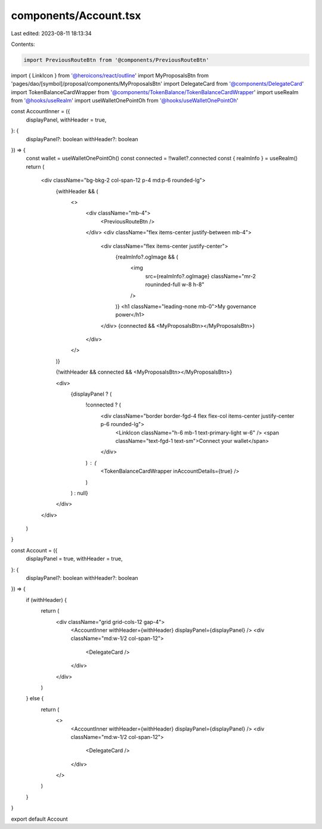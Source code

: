 components/Account.tsx
======================

Last edited: 2023-08-11 18:13:34

Contents:

.. code-block:: tsx

    import PreviousRouteBtn from '@components/PreviousRouteBtn'
import { LinkIcon } from '@heroicons/react/outline'
import MyProposalsBtn from 'pages/dao/[symbol]/proposal/components/MyProposalsBtn'
import DelegateCard from '@components/DelegateCard'
import TokenBalanceCardWrapper from '@components/TokenBalance/TokenBalanceCardWrapper'
import useRealm from '@hooks/useRealm'
import useWalletOnePointOh from '@hooks/useWalletOnePointOh'

const AccountInner = ({
  displayPanel,
  withHeader = true,
}: {
  displayPanel?: boolean
  withHeader?: boolean
}) => {
  const wallet = useWalletOnePointOh()
  const connected = !!wallet?.connected
  const { realmInfo } = useRealm()
  return (
    <div className="bg-bkg-2 col-span-12 p-4 md:p-6 rounded-lg">
      {withHeader && (
        <>
          <div className="mb-4">
            <PreviousRouteBtn />
          </div>
          <div className="flex items-center justify-between mb-4">
            <div className="flex items-center justify-center">
              {realmInfo?.ogImage && (
                <img
                  src={realmInfo?.ogImage}
                  className="mr-2 rouninded-full w-8 h-8"
                />
              )}
              <h1 className="leading-none mb-0">My governance power</h1>
            </div>
            {connected && <MyProposalsBtn></MyProposalsBtn>}
          </div>
        </>
      )}

      {!withHeader && connected && <MyProposalsBtn></MyProposalsBtn>}

      <div>
        {displayPanel ? (
          !connected ? (
            <div className="border border-fgd-4 flex flex-col items-center justify-center p-6 rounded-lg">
              <LinkIcon className="h-6 mb-1 text-primary-light w-6" />
              <span className="text-fgd-1 text-sm">Connect your wallet</span>
            </div>
          ) : (
            <TokenBalanceCardWrapper inAccountDetails={true} />
          )
        ) : null}
      </div>
    </div>
  )
}

const Account = ({
  displayPanel = true,
  withHeader = true,
}: {
  displayPanel?: boolean
  withHeader?: boolean
}) => {
  if (withHeader) {
    return (
      <div className="grid grid-cols-12 gap-4">
        <AccountInner withHeader={withHeader} displayPanel={displayPanel} />
        <div className="md:w-1/2 col-span-12">
          <DelegateCard />
        </div>
      </div>
    )
  } else {
    return (
      <>
        <AccountInner withHeader={withHeader} displayPanel={displayPanel} />
        <div className="md:w-1/2 col-span-12">
          <DelegateCard />
        </div>
      </>
    )
  }
}

export default Account


